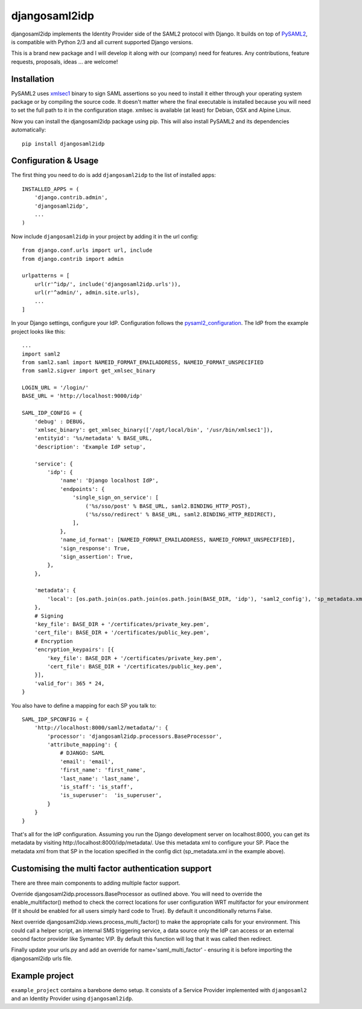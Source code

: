 djangosaml2idp
===============

.. image:: https://img.shields.io/pypi/v/djangosaml2idp.svg
    :target: https://pypi.python.org/pypi/djangosaml2idp
    :alt: PyPi

.. image:: https://readthedocs.org/projects/djangosaml2idp/badge/?version=latest
    :alt: Documentation Status
    :scale: 100%
    :target: https://djangosaml2idp.readthedocs.io/en/latest/?badge=latest

.. image:: https://travis-ci.org/mhindery/djangosaml2idp.svg?branch=master
    :target: https://travis-ci.org/mhindery/djangosaml2idp
    :alt: Travis CI



djangosaml2idp implements the Identity Provider side of the SAML2 protocol with Django.
It builds on top of PySAML2_, is compatible with Python 2/3 and all current supported Django versions.

.. _PySAML2: https://github.com/rohe/pysaml2/

This is a brand new package and I will develop it along with our (company) need for features. 
Any contributions, feature requests, proposals, ideas ... are welcome!

Installation
------------

PySAML2 uses xmlsec1_ binary to sign SAML assertions so you need to install
it either through your operating system package or by compiling the source
code. It doesn't matter where the final executable is installed because
you will need to set the full path to it in the configuration stage.
xmlsec is available (at least) for Debian, OSX and Alpine Linux.

.. _xmlsec1: http://www.aleksey.com/xmlsec/

Now you can install the djangosaml2idp package using pip. This
will also install PySAML2 and its dependencies automatically::

    pip install djangosaml2idp


Configuration & Usage
---------------------
The first thing you need to do is add ``djangosaml2idp`` to the list of installed apps::

  INSTALLED_APPS = (
      'django.contrib.admin',
      'djangosaml2idp',
      ...
  )

Now include ``djangosaml2idp`` in your project by adding it in the url config::

    from django.conf.urls import url, include
    from django.contrib import admin

    urlpatterns = [
        url(r'^idp/', include('djangosaml2idp.urls')),
        url(r'^admin/', admin.site.urls),
        ...
    ]

In your Django settings, configure your IdP. Configuration follows the pysaml2_configuration_. The IdP from the example project looks like this::

    ...
    import saml2
    from saml2.saml import NAMEID_FORMAT_EMAILADDRESS, NAMEID_FORMAT_UNSPECIFIED
    from saml2.sigver import get_xmlsec_binary

    LOGIN_URL = '/login/'
    BASE_URL = 'http://localhost:9000/idp'

    SAML_IDP_CONFIG = {
        'debug' : DEBUG,
        'xmlsec_binary': get_xmlsec_binary(['/opt/local/bin', '/usr/bin/xmlsec1']),
        'entityid': '%s/metadata' % BASE_URL,
        'description': 'Example IdP setup',

        'service': {
            'idp': {
                'name': 'Django localhost IdP',
                'endpoints': {
                    'single_sign_on_service': [
                        ('%s/sso/post' % BASE_URL, saml2.BINDING_HTTP_POST),
                        ('%s/sso/redirect' % BASE_URL, saml2.BINDING_HTTP_REDIRECT),
                    ],
                },
                'name_id_format': [NAMEID_FORMAT_EMAILADDRESS, NAMEID_FORMAT_UNSPECIFIED],
                'sign_response': True,
                'sign_assertion': True,
            },
        },

        'metadata': {
            'local': [os.path.join(os.path.join(os.path.join(BASE_DIR, 'idp'), 'saml2_config'), 'sp_metadata.xml')],
        },
        # Signing
        'key_file': BASE_DIR + '/certificates/private_key.pem',
        'cert_file': BASE_DIR + '/certificates/public_key.pem',
        # Encryption
        'encryption_keypairs': [{
            'key_file': BASE_DIR + '/certificates/private_key.pem',
            'cert_file': BASE_DIR + '/certificates/public_key.pem',
        }],
        'valid_for': 365 * 24,
    }

You also have to define a mapping for each SP you talk to::

    SAML_IDP_SPCONFIG = {
        'http://localhost:8000/saml2/metadata/': {
            'processor': 'djangosaml2idp.processors.BaseProcessor',
            'attribute_mapping': {
                # DJANGO: SAML
                'email': 'email',
                'first_name': 'first_name',
                'last_name': 'last_name',
                'is_staff': 'is_staff',
                'is_superuser':  'is_superuser',
            }
        }
    }

That's all for the IdP configuration. Assuming you run the Django development server on localhost:8000, you can get its metadata by visiting http://localhost:8000/idp/metadata/.
Use this metadata xml to configure your SP. Place the metadata xml from that SP in the location specified in the config dict (sp_metadata.xml in the example above).

.. _pysaml2_configuration: https://github.com/rohe/pysaml2/blob/master/doc/howto/config.rst

Customising the multi factor authentication support
---------------------------------------------------

There are three main components to adding multiple factor support.

Override djangosaml2idp.processors.BaseProcessor as outlined above. You will
need to override the enable_multifactor() method to check the correct locations
for user configuration WRT multifactor for your environment (If it should be
enabled for all users simply hard code to True). By default it unconditionally
returns False.

Next override djangosaml2idp.views.process_multi_factor() to make the
appropriate calls for your environment. This could call a helper script, an
internal SMS triggering service, a data source only the IdP can access  or an
external second factor provider like Symantec VIP.
By default this function will log that it was called then redirect.

Finally update your urls.py and add an override for name='saml_multi_factor' -
ensuring it is before importing the djangosaml2idp urls file.


Example project
---------------
``example_project`` contains a barebone demo setup.
It consists of a Service Provider implemented with ``djangosaml2`` and an Identity Provider using ``djangosaml2idp``.
